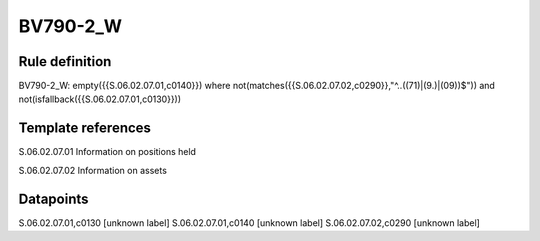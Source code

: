 =========
BV790-2_W
=========

Rule definition
---------------

BV790-2_W: empty({{S.06.02.07.01,c0140}}) where not(matches({{S.06.02.07.02,c0290}},"^..((71)|(9.)|(09))$")) and not(isfallback({{S.06.02.07.01,c0130}}))


Template references
-------------------

S.06.02.07.01 Information on positions held

S.06.02.07.02 Information on assets


Datapoints
----------

S.06.02.07.01,c0130 [unknown label]
S.06.02.07.01,c0140 [unknown label]
S.06.02.07.02,c0290 [unknown label]


